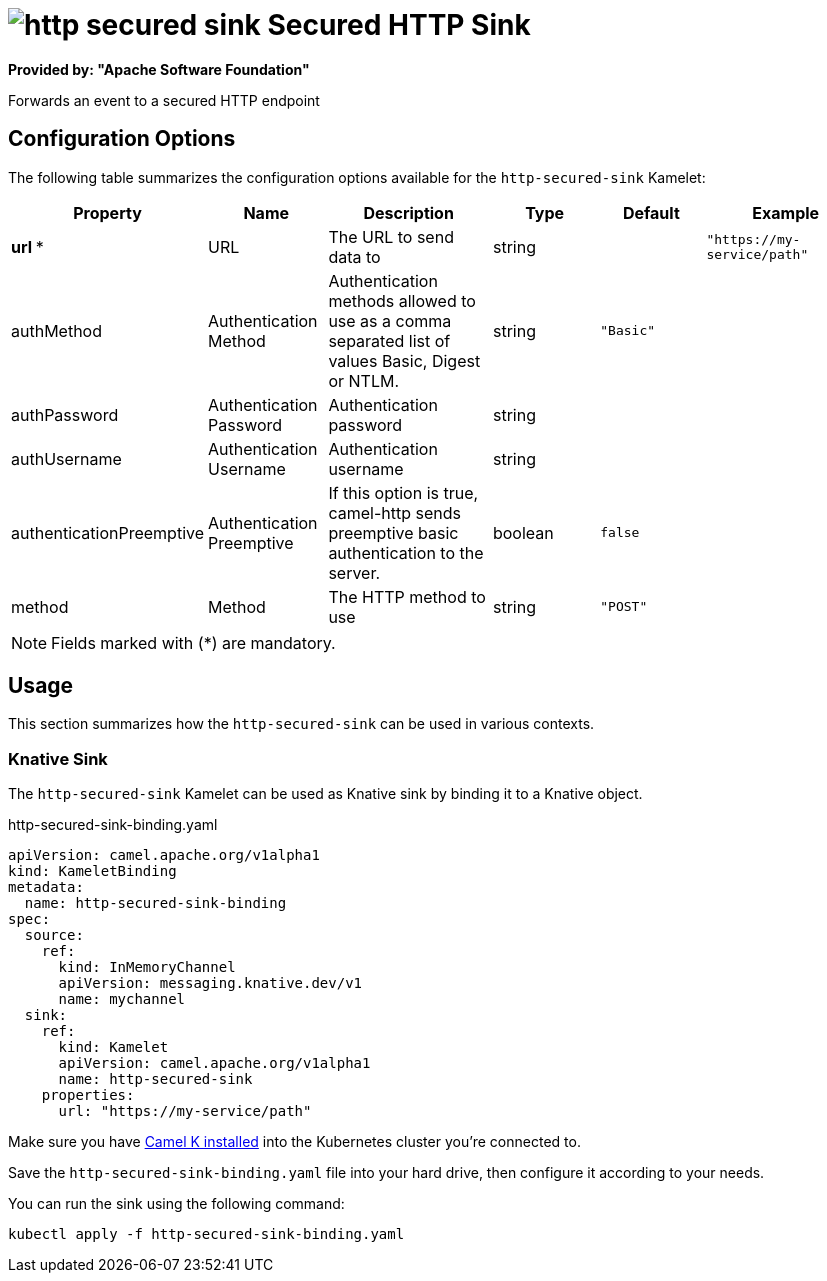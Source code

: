 // THIS FILE IS AUTOMATICALLY GENERATED: DO NOT EDIT
= image:kamelets/http-secured-sink.svg[] Secured HTTP Sink

*Provided by: "Apache Software Foundation"*

Forwards an event to a secured HTTP endpoint

== Configuration Options

The following table summarizes the configuration options available for the `http-secured-sink` Kamelet:
[width="100%",cols="2,^2,3,^2,^2,^3",options="header"]
|===
| Property| Name| Description| Type| Default| Example
| *url {empty}* *| URL| The URL to send data to| string| | `"https://my-service/path"`
| authMethod| Authentication Method| Authentication methods allowed to use as a comma separated list of values Basic, Digest or NTLM.| string| `"Basic"`| 
| authPassword| Authentication Password| Authentication password| string| | 
| authUsername| Authentication Username| Authentication username| string| | 
| authenticationPreemptive| Authentication Preemptive| If this option is true, camel-http sends preemptive basic authentication to the server.| boolean| `false`| 
| method| Method| The HTTP method to use| string| `"POST"`| 
|===

NOTE: Fields marked with ({empty}*) are mandatory.

== Usage

This section summarizes how the `http-secured-sink` can be used in various contexts.

=== Knative Sink

The `http-secured-sink` Kamelet can be used as Knative sink by binding it to a Knative object.

.http-secured-sink-binding.yaml
[source,yaml]
----
apiVersion: camel.apache.org/v1alpha1
kind: KameletBinding
metadata:
  name: http-secured-sink-binding
spec:
  source:
    ref:
      kind: InMemoryChannel
      apiVersion: messaging.knative.dev/v1
      name: mychannel
  sink:
    ref:
      kind: Kamelet
      apiVersion: camel.apache.org/v1alpha1
      name: http-secured-sink
    properties:
      url: "https://my-service/path"

----

Make sure you have xref:latest@camel-k::installation/installation.adoc[Camel K installed] into the Kubernetes cluster you're connected to.

Save the `http-secured-sink-binding.yaml` file into your hard drive, then configure it according to your needs.

You can run the sink using the following command:

[source,shell]
----
kubectl apply -f http-secured-sink-binding.yaml
----
// THIS FILE IS AUTOMATICALLY GENERATED: DO NOT EDIT
